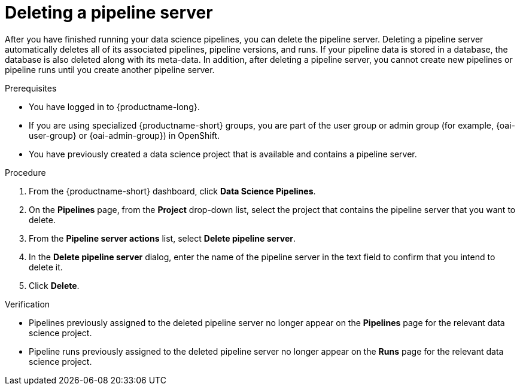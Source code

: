 :_module-type: PROCEDURE

[id="deleting-a-pipeline-server_{context}"]
= Deleting a pipeline server

[role='_abstract']
After you have finished running your data science pipelines, you can delete the pipeline server. Deleting a pipeline server automatically deletes all of its associated pipelines, pipeline versions, and runs. If your pipeline data is stored in a database, the database is also deleted along with its meta-data. In addition, after deleting a pipeline server, you cannot create new pipelines or pipeline runs until you create another pipeline server.

.Prerequisites
* You have logged in to {productname-long}.
ifndef::upstream[]
* If you are using specialized {productname-short} groups, you are part of the user group or admin group (for example, {oai-user-group} or {oai-admin-group}) in OpenShift.
endif::[]
ifdef::upstream[]
* If you are using specialized {productname-short} groups, you are part of the user group or admin group (for example, {odh-user-group} or {odh-admin-group}) in OpenShift.
endif::[]
* You have previously created a data science project that is available and contains a pipeline server.

.Procedure
. From the {productname-short} dashboard, click *Data Science Pipelines*.
. On the *Pipelines* page, from the *Project* drop-down list, select the project that contains the pipeline server that you want to delete.
. From the *Pipeline server actions* list, select *Delete pipeline server*.
. In the *Delete pipeline server* dialog, enter the name of the pipeline server in the text field to confirm that you intend to delete it.
. Click *Delete*.

.Verification
* Pipelines previously assigned to the deleted pipeline server no longer appear on the *Pipelines* page for the relevant data science project.
* Pipeline runs previously assigned to the deleted pipeline server no longer appear on the *Runs* page for the relevant data science project.

//[role='_additional-resources']
//.Additional resources
